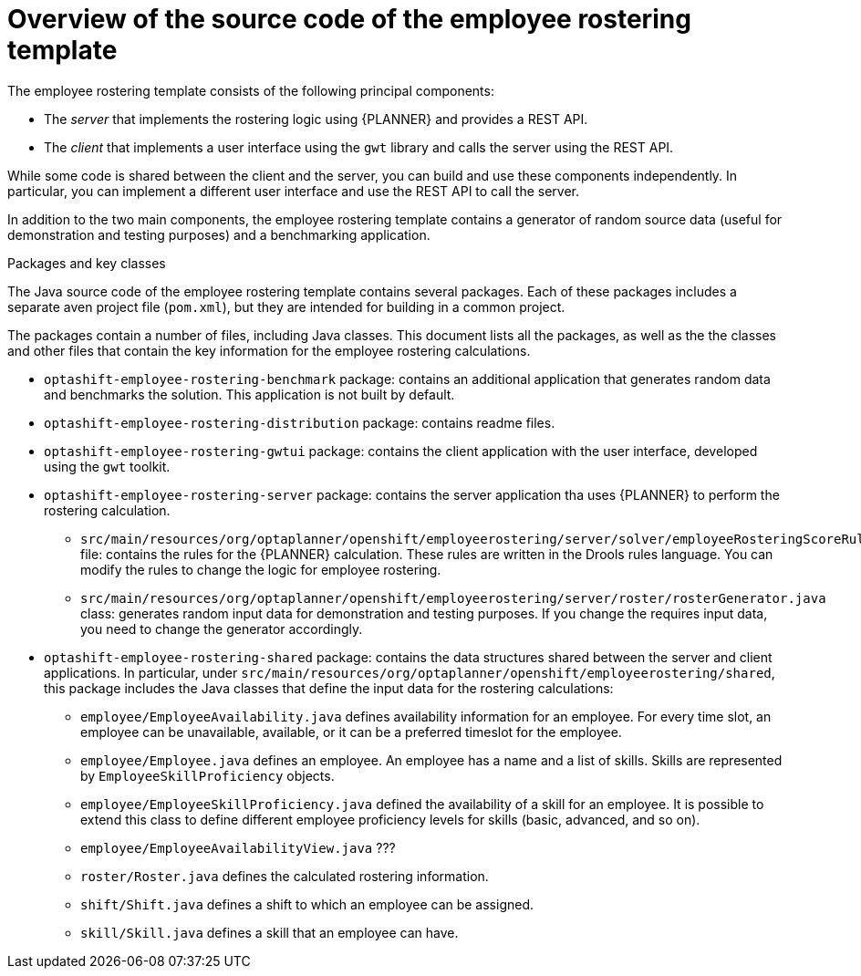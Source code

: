 [id='optashift-ER-overview-source-con']
= Overview of the source code of the employee rostering template

The employee rostering template consists of the following principal components:

* The _server_ that implements the rostering logic using {PLANNER} and provides a REST API.
* The _client_ that implements a user interface using the `gwt` library and calls the server using the REST API.

While some code is shared between the client and the server, you can build and use these components independently. In particular, you can implement a different user interface and use the REST API to call the server.

In addition to the two main components, the employee rostering template contains a generator of random source data (useful for demonstration and testing purposes) and a benchmarking application.

.Packages and key classes
The Java source code of the employee rostering template contains several packages. Each of these packages includes a separate aven project file (`pom.xml`), but they are intended for building in a common project. 

The packages contain a number of files, including Java classes. This document lists all the packages, as well as the the classes and other files that contain the key information for the employee rostering calculations.

* `optashift-employee-rostering-benchmark` package: contains an additional application that generates random data and benchmarks the solution. This application is not built by default.

* `optashift-employee-rostering-distribution` package: contains readme files.

* `optashift-employee-rostering-gwtui` package: contains the client application with the user interface, developed using the `gwt` toolkit.

* `optashift-employee-rostering-server` package: contains the server application tha uses {PLANNER} to perform the rostering calculation.
** `src/main/resources/org/optaplanner/openshift/employeerostering/server/solver/employeeRosteringScoreRules.drl` file: contains the rules for the {PLANNER} calculation. These rules are written in the Drools rules language. You can modify the rules to change the logic for employee rostering.
** `src/main/resources/org/optaplanner/openshift/employeerostering/server/roster/rosterGenerator.java` class: generates random input data for demonstration and testing purposes. If you change the requires input data, you need to change the generator accordingly.

* `optashift-employee-rostering-shared` package: contains the data structures shared between the server and client applications. In particular, under `src/main/resources/org/optaplanner/openshift/employeerostering/shared`, this package includes the Java classes that define the input data for the rostering calculations:
** `employee/EmployeeAvailability.java` defines availability information for an employee. For every time slot, an employee can be unavailable, available, or it can be a preferred timeslot for the employee.
** `employee/Employee.java` defines an employee. An employee has a name and a list of skills. Skills are represented by `EmployeeSkillProficiency` objects.
** `employee/EmployeeSkillProficiency.java` defined the availability of a skill for an employee. It is possible to extend this class to define different employee proficiency levels for skills (basic, advanced, and so on).
** `employee/EmployeeAvailabilityView.java` ???
** `roster/Roster.java` defines the calculated rostering information. 
** `shift/Shift.java` defines a shift to which an employee can be assigned. 
** `skill/Skill.java` defines a skill that an employee can have.
 
 

